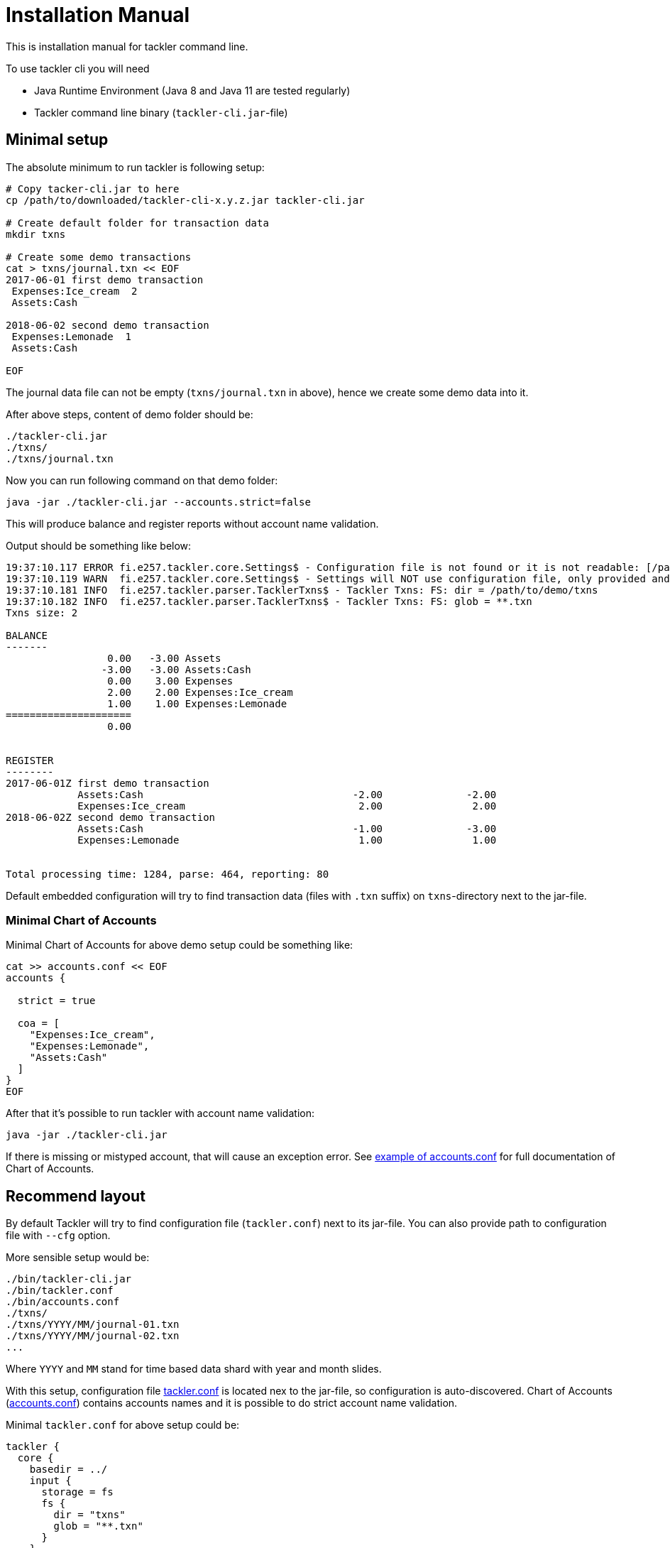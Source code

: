 = Installation Manual

This is installation manual for tackler command line.

To use tackler cli you will need

  * Java Runtime Environment (Java 8 and Java 11 are tested regularly)
  * Tackler command line binary (`tackler-cli.jar`-file)


== Minimal setup

The absolute minimum to run tackler is following setup:

----
# Copy tacker-cli.jar to here
cp /path/to/downloaded/tackler-cli-x.y.z.jar tackler-cli.jar

# Create default folder for transaction data
mkdir txns

# Create some demo transactions
cat > txns/journal.txn << EOF
2017-06-01 first demo transaction
 Expenses:Ice_cream  2
 Assets:Cash

2018-06-02 second demo transaction
 Expenses:Lemonade  1
 Assets:Cash

EOF
----
The journal data file can not be empty (`txns/journal.txn` in above),
hence we create some demo data into it.

After above steps, content of demo folder should be:
----
./tackler-cli.jar
./txns/
./txns/journal.txn
----

Now you can run following command on that demo folder:

 java -jar ./tackler-cli.jar --accounts.strict=false

This will produce balance and register reports without account name validation.

Output should be something like below:

----
19:37:10.117 ERROR fi.e257.tackler.core.Settings$ - Configuration file is not found or it is not readable: [/path/to/demo/tackler.conf]
19:37:10.119 WARN  fi.e257.tackler.core.Settings$ - Settings will NOT use configuration file, only provided and embedded configuration will be used
19:37:10.181 INFO  fi.e257.tackler.parser.TacklerTxns$ - Tackler Txns: FS: dir = /path/to/demo/txns
19:37:10.182 INFO  fi.e257.tackler.parser.TacklerTxns$ - Tackler Txns: FS: glob = **.txn
Txns size: 2

BALANCE
-------
                 0.00   -3.00 Assets
                -3.00   -3.00 Assets:Cash
                 0.00    3.00 Expenses
                 2.00    2.00 Expenses:Ice_cream
                 1.00    1.00 Expenses:Lemonade
=====================
                 0.00


REGISTER
--------
2017-06-01Z first demo transaction
            Assets:Cash                                   -2.00              -2.00
            Expenses:Ice_cream                             2.00               2.00
2018-06-02Z second demo transaction
            Assets:Cash                                   -1.00              -3.00
            Expenses:Lemonade                              1.00               1.00


Total processing time: 1284, parse: 464, reporting: 80
----

Default embedded configuration will try to find transaction data (files with `.txn` suffix)
on `txns`-directory next to the jar-file.

=== Minimal Chart of Accounts

Minimal Chart of Accounts for above demo setup could be something like:

----
cat >> accounts.conf << EOF
accounts {

  strict = true

  coa = [
    "Expenses:Ice_cream",
    "Expenses:Lemonade",
    "Assets:Cash"
  ]
}
EOF
----

After that it's possible to run tackler with account name validation:

 java -jar ./tackler-cli.jar

If there is missing or mistyped account, that will cause an exception error.
See link:./accounts.conf[example of accounts.conf] for full documentation
of Chart of Accounts.


== Recommend layout

By default Tackler will try to find configuration file (`tackler.conf`) next to its jar-file.
You can also provide path to configuration file with `--cfg` option.

More sensible setup would be:

....
./bin/tackler-cli.jar
./bin/tackler.conf
./bin/accounts.conf
./txns/
./txns/YYYY/MM/journal-01.txn
./txns/YYYY/MM/journal-02.txn
...
....

Where `YYYY` and `MM` stand for time based data shard with year and month slides.

With this setup, configuration file link:./tackler.conf[tackler.conf] is located nex to the jar-file,
so configuration is auto-discovered.  Chart of Accounts (link:./accounts.conf[accounts.conf]) contains
accounts names and it is possible to do strict account name validation.

Minimal `tackler.conf` for above setup could be:

....
tackler {
  core {
    basedir = ../
    input {
      storage = fs
      fs {
        dir = "txns"
        glob = "**.txn"
      }
    }
    include "accounts.conf"
  }
}
....

With this setup, it is possible to run Tackler by:

 java -jar ./bin/tackler-cli.jar

and it will just work.

There are more examples how to use tackler in link:./usage.adoc[Usage Guide].

== Configuration

Please see link:./configuration.adoc[Configuration Manual] for information about how to tailor and configure system.

You can override some of the configuration varibles with CLI arguments.
These configuration variables, and command line switches are documented
in link:./tackler.conf[tackler.conf].


=== Chart of Accounts

By default it is fatal error if there is an unknown account within
transactions.  This can be turned off with:

`--accounts.strict=false`

but then there is no safety net against typos with account names.

With production systems, it is highly recommended to provide valid
Chart of Accounts and not to disable account name check.

Chart of accounts is defined either as part of main configuration or
as separate configuration file. See link:./accounts.conf[accounts.conf] for example configuration.
